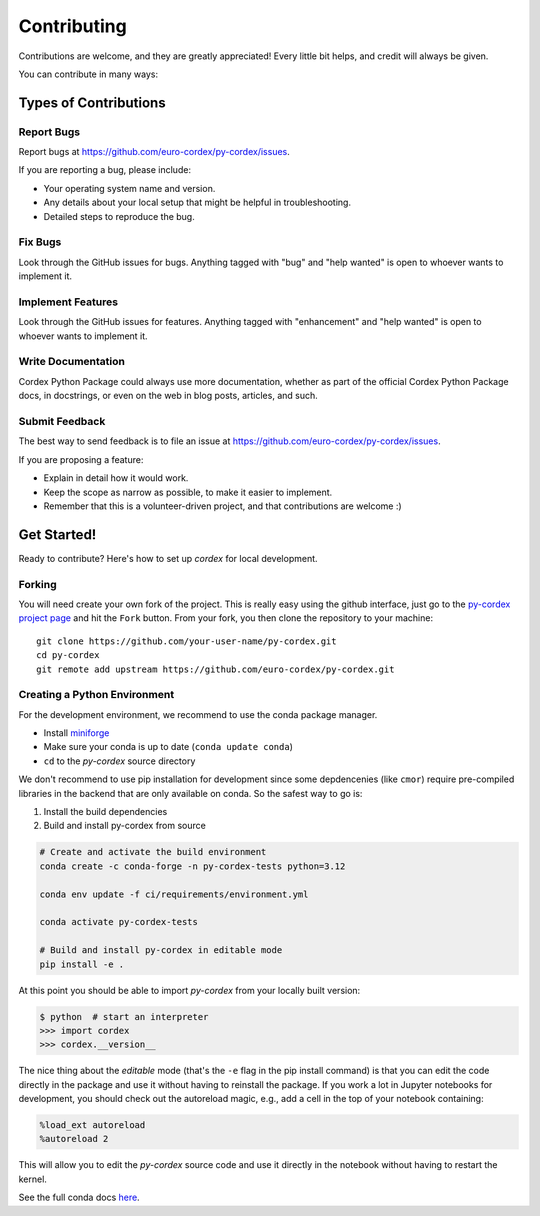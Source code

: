 .. highlight:: shell

============
Contributing
============

Contributions are welcome, and they are greatly appreciated! Every little bit
helps, and credit will always be given.

You can contribute in many ways:

Types of Contributions
----------------------

Report Bugs
~~~~~~~~~~~

Report bugs at https://github.com/euro-cordex/py-cordex/issues.

If you are reporting a bug, please include:

* Your operating system name and version.
* Any details about your local setup that might be helpful in troubleshooting.
* Detailed steps to reproduce the bug.

Fix Bugs
~~~~~~~~

Look through the GitHub issues for bugs. Anything tagged with "bug" and "help
wanted" is open to whoever wants to implement it.

Implement Features
~~~~~~~~~~~~~~~~~~

Look through the GitHub issues for features. Anything tagged with "enhancement"
and "help wanted" is open to whoever wants to implement it.

Write Documentation
~~~~~~~~~~~~~~~~~~~

Cordex Python Package could always use more documentation, whether as part of the
official Cordex Python Package docs, in docstrings, or even on the web in blog posts,
articles, and such.

Submit Feedback
~~~~~~~~~~~~~~~

The best way to send feedback is to file an issue at https://github.com/euro-cordex/py-cordex/issues.

If you are proposing a feature:

* Explain in detail how it would work.
* Keep the scope as narrow as possible, to make it easier to implement.
* Remember that this is a volunteer-driven project, and that contributions
  are welcome :)

Get Started!
------------

Ready to contribute? Here's how to set up `cordex` for local development.

Forking
~~~~~~~

You will need create your own fork of the project. This is really easy using the github
interface, just go to the `py-cordex project page <https://github.com/euro-cordex/py-cordex>`_ and hit the ``Fork`` button.
From your fork, you then clone the repository to your machine::

    git clone https://github.com/your-user-name/py-cordex.git
    cd py-cordex
    git remote add upstream https://github.com/euro-cordex/py-cordex.git


Creating a Python Environment
~~~~~~~~~~~~~~~~~~~~~~~~~~~~~

For the development environment, we recommend to use the conda package manager.

- Install `miniforge <https://github.com/conda-forge/miniforge>`_
- Make sure your conda is up to date (``conda update conda``)
- ``cd`` to the *py-cordex* source directory

We don't recommend to use pip installation for development since some
depdencenies (like ``cmor``) require pre-compiled libraries
in the backend that are only available on conda. So the safest way to go is:

1. Install the build dependencies
2. Build and install py-cordex from source

.. code-block:: sh

   # Create and activate the build environment
   conda create -c conda-forge -n py-cordex-tests python=3.12

   conda env update -f ci/requirements/environment.yml

   conda activate py-cordex-tests

   # Build and install py-cordex in editable mode
   pip install -e .

At this point you should be able to import *py-cordex* from your locally
built version:

.. code-block:: sh

   $ python  # start an interpreter
   >>> import cordex
   >>> cordex.__version__

The nice thing about the *editable* mode (that's the ``-e`` flag in the pip install command) is
that you can edit the code directly in the package and use it without having to reinstall
the package. If you work a lot in Jupyter notebooks for development, you should check out
the autoreload magic, e.g., add a cell in the top of your notebook containing:

.. code-block:: sh

   %load_ext autoreload
   %autoreload 2

This will allow you to edit the *py-cordex* source code and use it directly in the notebook
without having to restart the kernel.

See the full conda docs `here <http://conda.pydata.org/docs>`__.
